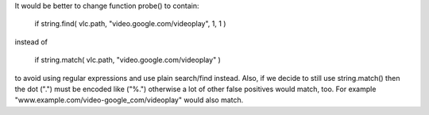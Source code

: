 It would be better to change function probe() to contain:

   if string.find( vlc.path, "video.google.com/videoplay", 1, 1 )

instead of

   if string.match( vlc.path, "video.google.com/videoplay" )

to avoid using regular expressions and use plain search/find instead.
Also, if we decide to still use string.match() then the dot (".") must
be encoded like ("%.") otherwise a lot of other false positives would
match, too. For example "www.example.com/video-google_com/videoplay"
would also match.
